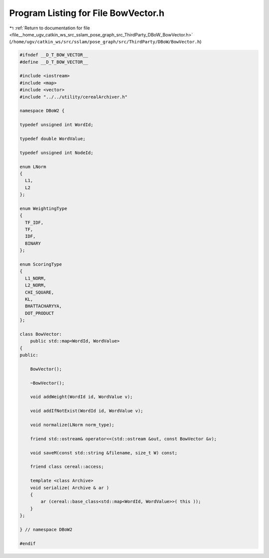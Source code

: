 
.. _program_listing_file__home_ugv_catkin_ws_src_sslam_pose_graph_src_ThirdParty_DBoW_BowVector.h:

Program Listing for File BowVector.h
====================================

|exhale_lsh| :ref:`Return to documentation for file <file__home_ugv_catkin_ws_src_sslam_pose_graph_src_ThirdParty_DBoW_BowVector.h>` (``/home/ugv/catkin_ws/src/sslam/pose_graph/src/ThirdParty/DBoW/BowVector.h``)

.. |exhale_lsh| unicode:: U+021B0 .. UPWARDS ARROW WITH TIP LEFTWARDS

.. code-block:: cpp

   
   #ifndef __D_T_BOW_VECTOR__
   #define __D_T_BOW_VECTOR__
   
   #include <iostream>
   #include <map>
   #include <vector>
   #include "../../utility/cerealArchiver.h"
   
   namespace DBoW2 {
   
   typedef unsigned int WordId;
   
   typedef double WordValue;
   
   typedef unsigned int NodeId;
   
   enum LNorm
   {
     L1,
     L2
   };
   
   enum WeightingType
   {
     TF_IDF,
     TF,
     IDF,
     BINARY
   };
   
   enum ScoringType
   {
     L1_NORM,
     L2_NORM,
     CHI_SQUARE,
     KL,
     BHATTACHARYYA,
     DOT_PRODUCT
   };
   
   class BowVector: 
       public std::map<WordId, WordValue>
   {
   public:
   
       BowVector();
   
       ~BowVector();
       
       void addWeight(WordId id, WordValue v);
       
       void addIfNotExist(WordId id, WordValue v);
   
       void normalize(LNorm norm_type);
       
       friend std::ostream& operator<<(std::ostream &out, const BowVector &v);
       
       void saveM(const std::string &filename, size_t W) const;
   
       friend class cereal::access;
   
       template <class Archive>
       void serialize( Archive & ar )
       {
           ar (cereal::base_class<std::map<WordId, WordValue>>( this ));
       }
   };
   
   } // namespace DBoW2
   
   #endif
